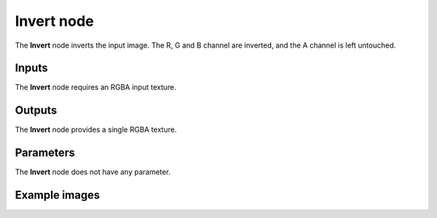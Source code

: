 Invert node
~~~~~~~~~~~

The **Invert** node inverts the input image. The R, G and B channel are inverted, and the A channel
is left untouched.

.. image:: images/node_invert.png
	:align: center

Inputs
++++++

The **Invert** node requires an RGBA input texture.

Outputs
+++++++

The **Invert** node provides a single RGBA texture.

Parameters
++++++++++

The **Invert** node does not have any parameter.

Example images
++++++++++++++

.. image:: images/node_invert_samples.png
	:align: center
